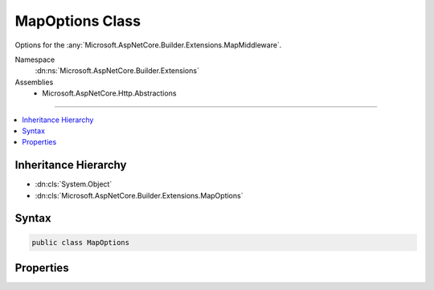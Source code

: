 

MapOptions Class
================






Options for the :any:`Microsoft.AspNetCore.Builder.Extensions.MapMiddleware`\.


Namespace
    :dn:ns:`Microsoft.AspNetCore.Builder.Extensions`
Assemblies
    * Microsoft.AspNetCore.Http.Abstractions

----

.. contents::
   :local:



Inheritance Hierarchy
---------------------


* :dn:cls:`System.Object`
* :dn:cls:`Microsoft.AspNetCore.Builder.Extensions.MapOptions`








Syntax
------

.. code-block:: csharp

    public class MapOptions








.. dn:class:: Microsoft.AspNetCore.Builder.Extensions.MapOptions
    :hidden:

.. dn:class:: Microsoft.AspNetCore.Builder.Extensions.MapOptions

Properties
----------

.. dn:class:: Microsoft.AspNetCore.Builder.Extensions.MapOptions
    :noindex:
    :hidden:

    
    .. dn:property:: Microsoft.AspNetCore.Builder.Extensions.MapOptions.Branch
    
        
    
        
        The branch taken for a positive match.
    
        
        :rtype: Microsoft.AspNetCore.Http.RequestDelegate
    
        
        .. code-block:: csharp
    
            public RequestDelegate Branch { get; set; }
    
    .. dn:property:: Microsoft.AspNetCore.Builder.Extensions.MapOptions.PathMatch
    
        
    
        
        The path to match.
    
        
        :rtype: Microsoft.AspNetCore.Http.PathString
    
        
        .. code-block:: csharp
    
            public PathString PathMatch { get; set; }
    

